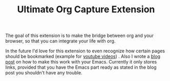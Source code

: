 #+TITLE: Ultimate Org Capture Extension

The goal of this extension is to make the bridge between org and your browser, so
that you can integrate your life with org.

In the future I'd love for this extension to even recognize how certain pages
should be bookmarked (example for [[http://oremacs.com/2015/01/07/org-protocol-1/][youtube videos]]) . Also I wrote a [[http://cestdiego.github.io/blog/2015/08/19/org-protocol/][blog post]] on
how to make this work with your Emacs. Currently it only stores links, provided
that you have the Emacs part ready as stated in the blog post you shouldn't have
any trouble.
